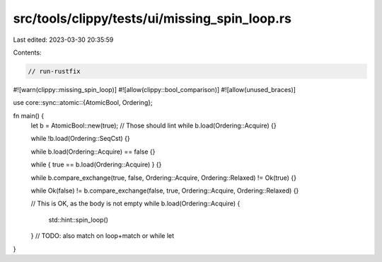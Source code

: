 src/tools/clippy/tests/ui/missing_spin_loop.rs
==============================================

Last edited: 2023-03-30 20:35:59

Contents:

.. code-block:: rs

    // run-rustfix
#![warn(clippy::missing_spin_loop)]
#![allow(clippy::bool_comparison)]
#![allow(unused_braces)]

use core::sync::atomic::{AtomicBool, Ordering};

fn main() {
    let b = AtomicBool::new(true);
    // Those should lint
    while b.load(Ordering::Acquire) {}

    while !b.load(Ordering::SeqCst) {}

    while b.load(Ordering::Acquire) == false {}

    while { true == b.load(Ordering::Acquire) } {}

    while b.compare_exchange(true, false, Ordering::Acquire, Ordering::Relaxed) != Ok(true) {}

    while Ok(false) != b.compare_exchange(false, true, Ordering::Acquire, Ordering::Relaxed) {}

    // This is OK, as the body is not empty
    while b.load(Ordering::Acquire) {
        std::hint::spin_loop()
    }
    // TODO: also match on loop+match or while let
}


